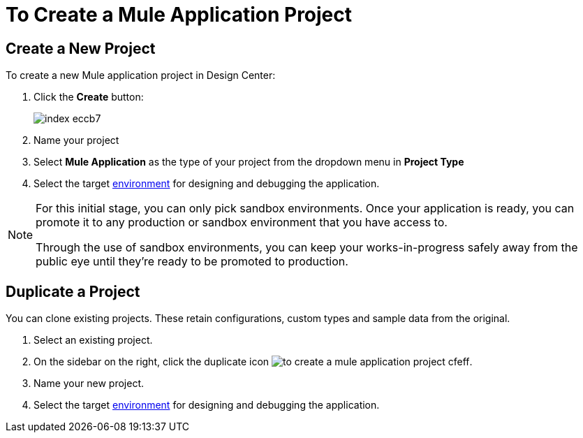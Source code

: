 = To Create a Mule Application Project

== Create a New Project

To create a new Mule application project in Design Center:

. Click the *Create* button:
+
image:index-eccb7.png[]

. Name your project

. Select *Mule Application* as the type of your project from the dropdown menu in *Project Type*


. Select the target link:https://docs.mulesoft.com/access-management/environments[environment] for designing and debugging the application.

[NOTE]
====
For this initial stage, you can only pick sandbox environments. Once your application is ready, you can promote it to any production or sandbox environment that you have access to.

Through the use of sandbox environments, you can keep your works-in-progress safely away from the public eye until they're ready to be promoted to production.
====

== Duplicate a Project

You can clone existing projects. These retain configurations, custom types and sample data from the original.

. Select an existing project.

. On the sidebar on the right, click the duplicate icon image:to-create-a-mule-application-project-cfeff.png[].

. Name your new project.

. Select the target link:https://docs.mulesoft.com/access-management/environments[environment] for designing and debugging the application.
